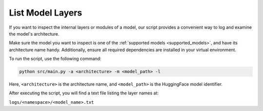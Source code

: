 List Model Layers
================================

If you want to inspect the internal layers or modules of a model,
our script provides a convenient way to log and examine the model's architecture.

Make sure the model you want to inspect is one of the :ref:`supported models <supported_models>`,
and have its architecture name handy.
Additionally, ensure all required dependencies are installed in your virtual environment.

To run the script, use the following command:

.. code-block:: bash

    python src/main.py -a <architecture> -m <model_path> -l

Here, ``<architecture>`` is the architecture name, and ``<model_path>`` is the HuggingFace model identifier.

After executing the script, you will find a text file listing the layer names at:

``logs/<namespace>/<model_name>.txt``
